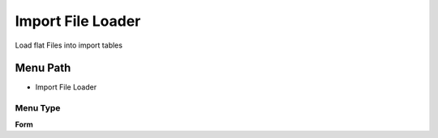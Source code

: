 
.. _functional-guide/menu/menu-import-file-loader:

==================
Import File Loader
==================

Load flat Files into import tables

Menu Path
=========


* Import File Loader

Menu Type
---------
\ **Form**\ 

